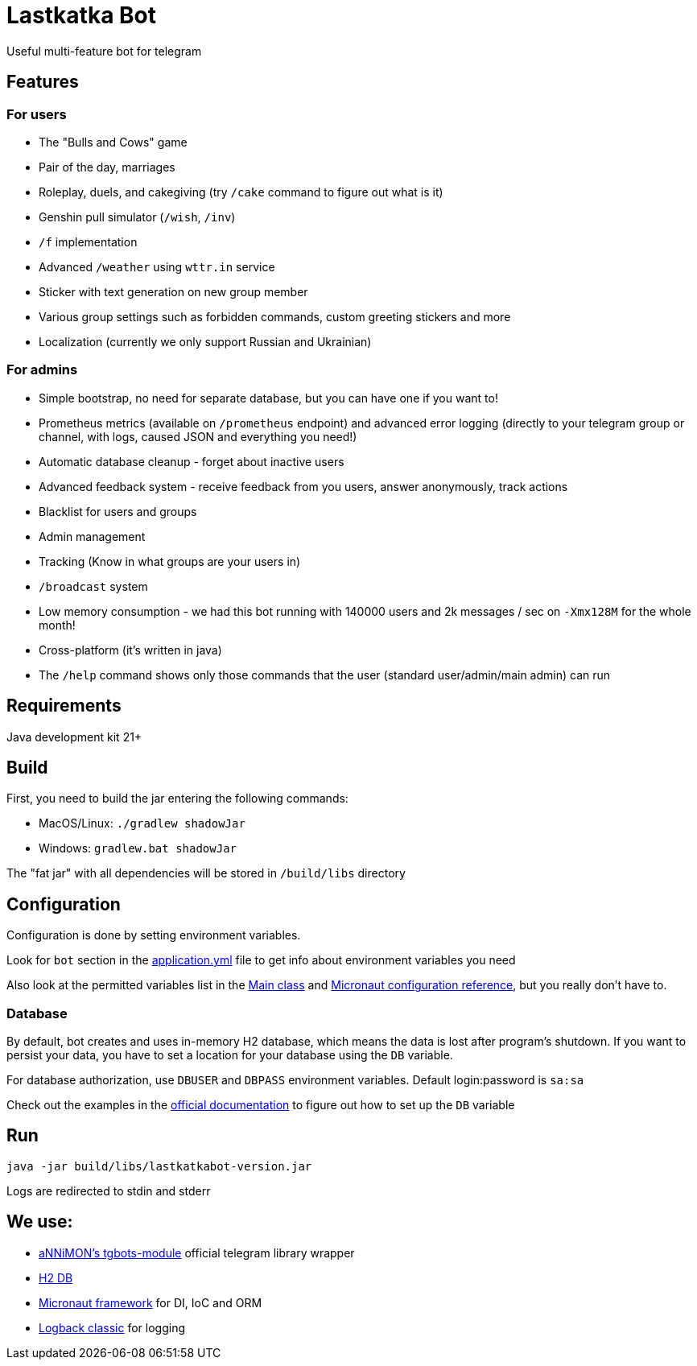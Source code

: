 = Lastkatka Bot

Useful multi-feature bot for telegram

== Features

=== For users

- The "Bulls and Cows" game
- Pair of the day, marriages
- Roleplay, duels, and cakegiving (try `/cake` command to figure out what is it)
- Genshin pull simulator (`/wish`, `/inv`)
- `/f` implementation
- Advanced `/weather` using `wttr.in` service
- Sticker with text generation on new group member
- Various group settings such as forbidden commands, custom greeting stickers and more
- Localization (currently we only support Russian and Ukrainian)

=== For admins

- Simple bootstrap, no need for separate database, but you can have one if you want to!
- Prometheus metrics (available on `/prometheus` endpoint) and advanced error logging (directly to your telegram group or channel, with logs, caused JSON and everything you need!)
- Automatic database cleanup - forget about inactive users
- Advanced feedback system - receive feedback from you users, answer anonymously, track actions
- Blacklist for users and groups
- Admin management
- Tracking (Know in what groups are your users in)
- `/broadcast` system
- Low memory consumption - we had this bot running with 140000 users and 2k messages / sec on `-Xmx128M` for the whole month!
- Cross-platform (it's written in java)
- The `/help` command shows only those commands that the user (standard user/admin/main admin) can run

== Requirements

Java development kit 21+

== Build

First, you need to build the jar entering the following commands:

- MacOS/Linux: `./gradlew shadowJar`
- Windows: `gradlew.bat shadowJar`

The "fat jar" with all dependencies will be stored in `/build/libs` directory

== Configuration

Configuration is done by setting environment variables.

Look for `bot` section in the link:src/main/resources/application.yml[application.yml] file to get info about environment variables you need

Also look at the permitted variables list in the link:src/main/java/com/senderman/lastkatkabot/LastkatkaBot.java[Main class] and link:https://docs.micronaut.io/latest/guide/configurationreference.html[Micronaut configuration reference], but you really don't have to.

=== Database

By default, bot creates and uses in-memory H2 database, which means the data is lost after program's shutdown.
If you want to persist your data, you have to set a location for your database using the `DB` variable.

For database authorization, use `DBUSER` and `DBPASS` environment variables.
Default login:password is `sa:sa`

Check out the examples in the link:http://www.h2database.com/html/features.html#database_url[official documentation] to figure out how to set up the `DB` variable

== Run

`java -jar build/libs/lastkatkabot-version.jar`

Logs are redirected to stdin and stderr

== We use:

- link:https://central.sonatype.com/artifact/com.annimon/tgbots-module[aNNiMON's tgbots-module] official telegram library wrapper
- link:http://www.h2database.com[H2 DB]
- link:https://micronaut.io[Micronaut framework] for DI, IoC and ORM
- link:https://logback.qos.ch/[Logback classic] for logging